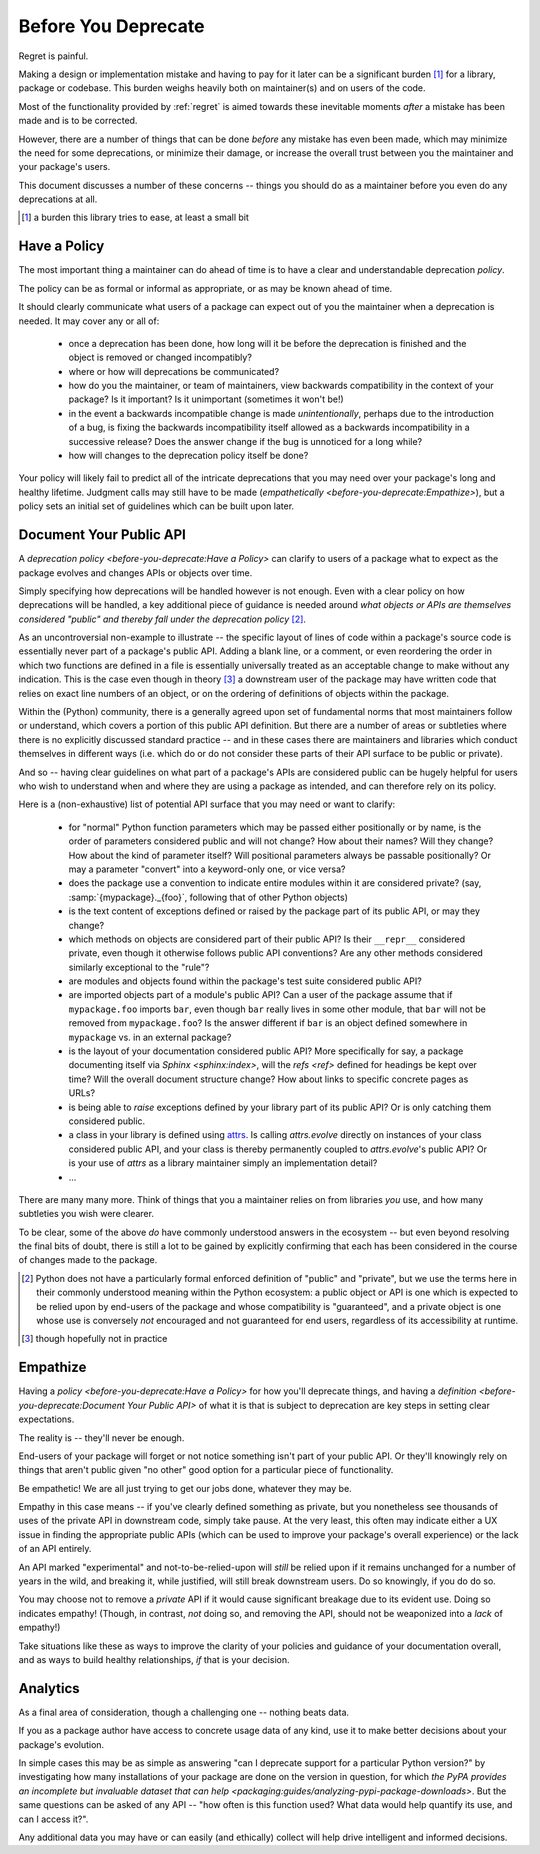 ====================
Before You Deprecate
====================

Regret is painful.

Making a design or implementation mistake and having to pay for it later
can be a significant burden [#]_ for a library, package or codebase. This
burden weighs heavily both on maintainer(s) and on users of the code.

Most of the functionality provided by :ref:`regret` is aimed towards
these inevitable moments *after* a mistake has been made and is to be
corrected.

However, there are a number of things that can be done *before* any
mistake has even been made, which may minimize the need for some
deprecations, or minimize their damage, or increase the overall trust
between you the maintainer and your package's users.

This document discusses a number of these concerns -- things you should
do as a maintainer before you even do any deprecations at all.

.. [#]  a burden this library tries to ease, at least a small bit


Have a Policy
-------------

The most important thing a maintainer can do ahead of time is to have a
clear and understandable deprecation *policy*.

The policy can be as formal or informal as appropriate, or as may be
known ahead of time.

It should clearly communicate what users of a package can expect out of
you the maintainer when a deprecation is needed. It may cover any or all
of:

    * once a deprecation has been done, how long will it be before the
      deprecation is finished and the object is removed or changed
      incompatibly?

    * where or how will deprecations be communicated?

    * how do you the maintainer, or team of maintainers, view backwards
      compatibility in the context of your package? Is it important? Is it
      unimportant (sometimes it won't be!)

    * in the event a backwards incompatible change is made
      *unintentionally*, perhaps due to the introduction of a bug, is
      fixing the backwards incompatibility itself allowed as a backwards
      incompatibility in a successive release? Does the answer change if
      the bug is unnoticed for a long while?

    * how will changes to the deprecation policy itself be done?

Your policy will likely fail to predict all of the intricate
deprecations that you may need over your package's long and healthy
lifetime. Judgment calls may still have to be made (`empathetically
<before-you-deprecate:Empathize>`), but a policy sets an initial set of
guidelines which can be built upon later.


.. seealso::

    :pep:`387`

        The PEP covering the backwards compatibility policy for Python itself
        as a language

    `compatibility`

        :ref:`regret`'s own deprecation policy

    `Twisted Compatibility Policy <https://twistedmatrix.com/documents/current/core/development/policy/compatibility-policy.html>`_

        The Twisted project's deprecation (compatibility) policy


Document Your Public API
------------------------

A `deprecation policy <before-you-deprecate:Have a Policy>` can clarify
to users of a package what to expect as the package evolves and changes
APIs or objects over time.

Simply specifying how deprecations will be handled however is not enough.
Even with a clear policy on how deprecations will be handled, a key additional
piece of guidance is needed around *what objects or APIs are themselves
considered "public" and thereby fall under the deprecation policy* [#]_.

As an uncontroversial non-example to illustrate -- the specific layout
of lines of code within a package's source code is essentially never
part of a package's public API.  Adding a blank line, or a comment,
or even reordering the order in which two functions are defined in a
file is essentially universally treated as an acceptable change to make
without any indication. This is the case even though in theory [#]_ a
downstream user of the package may have written code that relies on exact
line numbers of an object, or on the ordering of definitions of objects
within the package.

Within the (Python) community, there is a generally agreed upon set of
fundamental norms that most maintainers follow or understand, which
covers a portion of this public API definition. But there are a number
of areas or subtleties where there is no explicitly discussed standard
practice -- and in these cases there are maintainers and libraries which
conduct themselves in different ways (i.e. which do or do not consider
these parts of their API surface to be public or private).

And so -- having clear guidelines on what part of a package's APIs are
considered public can be hugely helpful for users who wish to understand
when and where they are using a package as intended, and can therefore
rely on its policy.

Here is a (non-exhaustive) list of potential API surface that you may
need or want to clarify:

    * for "normal" Python function parameters which may be passed either
      positionally or by name, is the order of parameters considered
      public and will not change?  How about their names? Will they
      change? How about the kind of parameter itself? Will positional
      parameters always be passable positionally? Or may a parameter
      "convert" into a keyword-only one, or vice versa?

    * does the package use a convention to indicate entire modules
      within it are considered private? (say, :samp:`{mypackage}._{foo}`,
      following that of other Python objects)

    * is the text content of exceptions defined or raised by the package
      part of its public API, or may they change?

    * which methods on objects are considered part of their public API?
      Is their ``__repr__`` considered private, even though it otherwise
      follows public API conventions? Are any other methods considered
      similarly exceptional to the "rule"?

    * are modules and objects found within the package's test suite
      considered public API?

    * are imported objects part of a module's public API? Can a user of
      the package assume that if ``mypackage.foo`` imports ``bar``, even
      though ``bar`` really lives in some other module, that ``bar`` will
      not be removed from ``mypackage.foo``? Is the answer different if
      ``bar`` is an object defined somewhere in ``mypackage`` vs. in an
      external package?

    * is the layout of your documentation considered public API? More
      specifically for say, a package documenting itself via `Sphinx
      <sphinx:index>`, will the `refs <ref>` defined for headings be kept
      over time? Will the overall document structure change?  How about
      links to specific concrete pages as URLs?

    * is being able to *raise* exceptions defined by your library part
      of its public API? Or is only catching them considered public.

    * a class in your library is defined using `attrs
      <https://www.attrs.org>`_. Is calling `attrs.evolve` directly on
      instances of your class considered public API, and your class is
      thereby permanently coupled to `attrs.evolve`'s public API? Or is
      your use of `attrs` as a library maintainer simply an implementation
      detail?

    * ...

There are many many more. Think of things that you a maintainer relies
on from libraries *you* use, and how many subtleties you wish were
clearer.

To be clear, some of the above *do* have commonly understood answers
in the ecosystem -- but even beyond resolving the final bits of doubt,
there is still a lot to be gained by explicitly confirming that each has
been considered in the course of changes made to the package.


.. [#] Python does not have a particularly formal enforced
       definition of "public" and "private", but we use the terms here in their
       commonly understood meaning within the Python ecosystem: a public object
       or API is one which is expected to be relied upon by end-users of the
       package and whose compatibility is "guaranteed", and a private object is
       one whose use is conversely *not* encouraged and not guaranteed for end
       users, regardless of its accessibility at runtime.

.. [#] though hopefully not in practice


.. seealso::

    `public API <compatibility:Public API>`

        :ref:`regret`'s own public API definition

    `The SemVer specification, step 1 <https://semver.org/#semantic-versioning-specification-semver>`_

        which echoes the requirement of defining a clear public API.

    `jsonschema public API <jsonschema:faq:how do jsonschema version numbers work?>`

        another example of a public API definition


Empathize
---------

Having a `policy <before-you-deprecate:Have a Policy>`
for how you'll deprecate things, and having a `definition
<before-you-deprecate:Document Your Public API>` of what it is that is
subject to deprecation are key steps in setting clear expectations.

The reality is -- they'll never be enough.

End-users of your package will forget or not notice something isn't
part of your public API. Or they'll knowingly rely on things that
aren't public given "no other" good option for a particular piece of
functionality.

Be empathetic! We are all just trying to get our jobs done, whatever
they may be.

Empathy in this case means -- if you've clearly defined something as
private, but you nonetheless see thousands of uses of the private API
in downstream code, simply take pause. At the very least, this often may
indicate either a UX issue in finding the appropriate public APIs (which
can be used to improve your package's overall experience) or the lack of
an API entirely.

An API marked "experimental" and not-to-be-relied-upon will *still* be
relied upon if it remains unchanged for a number of years in the wild,
and breaking it, while justified, will still break downstream users. Do
so knowingly, if you do do so.

You may choose not to remove a *private* API if it would cause
significant breakage due to its evident use. Doing so indicates
empathy! (Though, in contrast, *not* doing so, and removing the API,
should not be weaponized into a *lack* of empathy!)


Take situations like these as ways to improve the clarity of your
policies and guidance of your documentation overall, and as ways to
build healthy relationships, *if* that is your decision.


Analytics
---------

As a final area of consideration, though a challenging one -- nothing
beats data.

If you as a package author have access to concrete usage data of any
kind, use it to make better decisions about your package's evolution.

In simple cases this may be as simple as answering "can I deprecate
support for a particular Python version?" by investigating how many
installations of your package are done on the version in question,
for which `the PyPA provides an incomplete but invaluable dataset
that can help <packaging:guides/analyzing-pypi-package-downloads>`. But the
same questions can be asked of any API -- "how often is this function
used? What data would help quantify its use, and can I access it?".

Any additional data you may have or can easily (and ethically) collect
will help drive intelligent and informed decisions.
